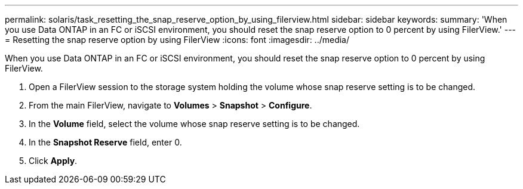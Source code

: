 ---
permalink: solaris/task_resetting_the_snap_reserve_option_by_using_filerview.html
sidebar: sidebar
keywords: 
summary: 'When you use Data ONTAP in an FC or iSCSI environment, you should reset the snap reserve option to 0 percent by using FilerView.'
---
= Resetting the snap reserve option by using FilerView
:icons: font
:imagesdir: ../media/

[.lead]
When you use Data ONTAP in an FC or iSCSI environment, you should reset the snap reserve option to 0 percent by using FilerView.

. Open a FilerView session to the storage system holding the volume whose snap reserve setting is to be changed.
. From the main FilerView, navigate to *Volumes* > *Snapshot* > *Configure*.
. In the *Volume* field, select the volume whose snap reserve setting is to be changed.
. In the *Snapshot Reserve* field, enter 0.
. Click *Apply*.
